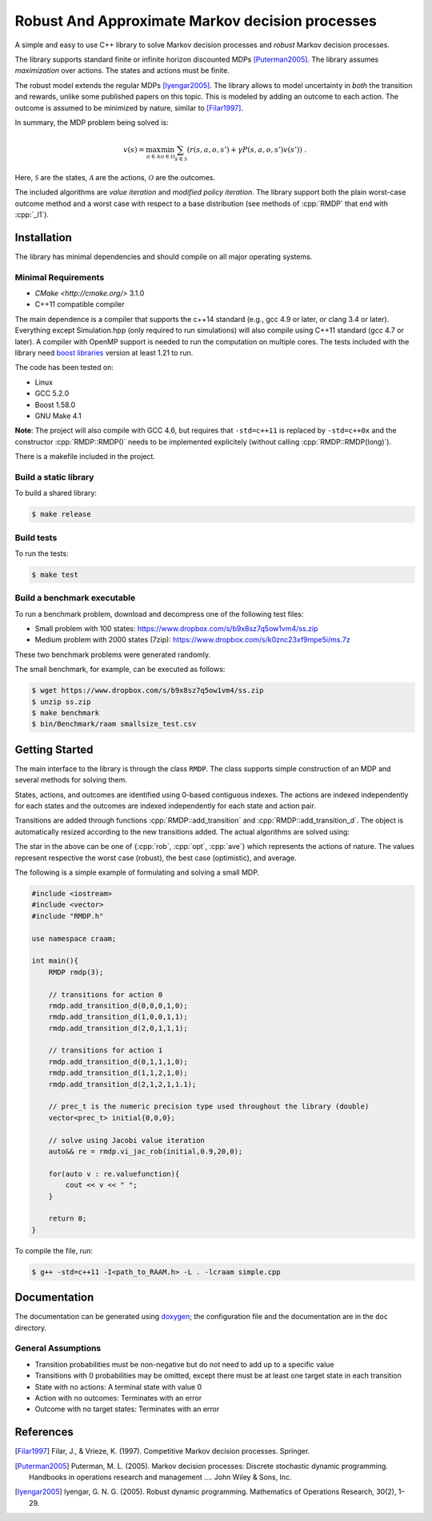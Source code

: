 Robust And Approximate Markov decision processes
===========================================

.. role:: cpp(code)
    :language: c++

A simple and easy to use C++ library to solve Markov decision processes and *robust* Markov decision processes. 

The library supports standard finite or infinite horizon discounted MDPs [Puterman2005]_. The library assumes *maximization* over actions. The states and actions must be finite.

The robust model extends the regular MDPs [Iyengar2005]_. The library allows to model uncertainty in *both* the transition and rewards, unlike some published papers on this topic. This is modeled by adding an outcome to each action. The outcome is assumed to be minimized by nature, similar to [Filar1997]_.

In summary, the MDP problem being solved is:

.. math::

    v(s) = \max_{a \in \mathcal{A}} \min_{o \in \mathcal{O}} \sum_{s\in\mathcal{S}} ( r(s,a,o,s') + \gamma P(s,a,o,s') v(s') ) ~.

Here, :math:`\mathcal{S}` are the states, :math:`\mathcal{A}` are the actions, :math:`\mathcal{O}` are the outcomes. 

The included algorithms are *value iteration* and *modified policy iteration*. The library support both the plain worst-case outcome method and a worst case with respect to a base distribution (see methods of :cpp:`RMDP` that end with :cpp:`_l1`).

Installation
------------

The library has minimal dependencies and should compile on all major operating systems.

Minimal Requirements
~~~~~~~~~~~~~~~~~~~~

* `CMake <http://cmake.org/>` 3.1.0
* C++11 compatible compiler

The main dependence is a compiler that supports the c++14 standard (e.g., gcc 4.9 or later, or clang 3.4 or later). Everything except Simulation.hpp (only required to run simulations) will also compile using C++11 standard (gcc 4.7 or later). A compiler with OpenMP support is needed to run the computation on multiple cores. The tests included with the library need `boost libraries <http://boost.org>`_ version at least 1.21 to run. 

The code has been tested on:

* Linux
* GCC 5.2.0
* Boost 1.58.0
* GNU Make 4.1

**Note**: The project will also compile with GCC 4.6, but requires that ``-std=c++11`` is replaced by ``-std=c++0x`` and the constructor :cpp:`RMDP::RMDP()` needs to be implemented explicitely (without calling :cpp:`RMDP::RMDP(long)`). 

There is a makefile included in the project. 
   
Build a static library
~~~~~~~~~~~~~~~~~~~~~~

To build a shared library:

.. code:: bash

    $ make release

Build tests
~~~~~~~~~~~

To run the tests:

.. code:: bash

    $ make test

Build a benchmark executable
~~~~~~~~~~~~~~~~~~~~~~~~~~~~

To run a benchmark problem, download and decompress one of the following test files:

* Small problem with 100 states: https://www.dropbox.com/s/b9x8sz7q5ow1vm4/ss.zip
* Medium problem with 2000 states (7zip): https://www.dropbox.com/s/k0znc23xf9mpe5i/ms.7z

These two benchmark problems were generated randomly.

The small benchmark, for example, can be executed as follows:

.. code:: bash
    
    $ wget https://www.dropbox.com/s/b9x8sz7q5ow1vm4/ss.zip
    $ unzip ss.zip
    $ make benchmark
    $ bin/Benchmark/raam smallsize_test.csv
    
Getting Started
---------------

The main interface to the library is through the class ``RMDP``. The class supports simple construction of an MDP and several methods for solving them. 

States, actions, and outcomes are identified using 0-based contiguous indexes. The actions are indexed independently for each states and the outcomes are indexed independently for each state and action pair. 

Transitions are added through functions :cpp:`RMDP::add_transition` and :cpp:`RMDP::add_transition_d`. The object is automatically resized according to the new transitions added. The actual algorithms are solved using:

======================  ====================================
Method                  Algorithm
======================  ====================================
:cpp:`RMDP::vi_gs_*`      Gauss-Seidel value iteration; runs in a single thread. Computes the worst-case outcome for each action.
:cpp:`RMDP::vi_jac_*`     Jacobi value iteration; parallelized with OpenMP. Computes the worst-case outcome for each action.
:cpp:`RMDP::vi_gs_l1_*`   The same as ``vi_gs`` except the worst case is bounded with respect to an :math:`L_1` norm.
:cpp:`RMDP::vi_jac_l1_*`  The same as ``vi_jac`` except the worst case is bounded with respect to an :math:`L_1` norm.
:cpp:`RMDP::mpi_jac_*`    Jacobi modified policy iteration; parallelized with OpenMP. Computes the worst-case outcome for each action. Generally, modified policy iteration is vastly more efficient than value iteration.
======================  ====================================

The star in the above can be one of {:cpp:`rob`, :cpp:`opt`, :cpp:`ave`} which represents the actions of nature. The values represent respective the worst case (robust), the best case (optimistic), and average.

The following is a simple example of formulating and solving a small MDP. 

.. code:: c++

    #include <iostream>
    #include <vector>
    #include "RMDP.h"
    
    use namespace craam;
    
    int main(){
        RMDP rmdp(3);

        // transitions for action 0
        rmdp.add_transition_d(0,0,0,1,0);
        rmdp.add_transition_d(1,0,0,1,1);
        rmdp.add_transition_d(2,0,1,1,1);

        // transitions for action 1
        rmdp.add_transition_d(0,1,1,1,0);
        rmdp.add_transition_d(1,1,2,1,0);
        rmdp.add_transition_d(2,1,2,1,1.1);
    
        // prec_t is the numeric precision type used throughout the library (double)
        vector<prec_t> initial{0,0,0};
    
        // solve using Jacobi value iteration
        auto&& re = rmdp.vi_jac_rob(initial,0.9,20,0);
    
        for(auto v : re.valuefunction){
            cout << v << " ";
        }
        
        return 0;
    }
    
To compile the file, run:

.. code:: bash
    
     $ g++ -std=c++11 -I<path_to_RAAM.h> -L . -lcraam simple.cpp


Documentation
-------------

The documentation can be generated using `doxygen <http://www.stack.nl/~dimitri/doxygen/>`_; the configuration file and the documentation are in the ``doc`` directory.

General Assumptions
~~~~~~~~~~~~~~~~~~~

* Transition probabilities must be non-negative but do not need to add up to a specific value
* Transitions with 0 probabilities may be omitted, except there must be at least one target state in each transition
* State with no actions: A terminal state with value 0
* Action with no outcomes: Terminates with an error
* Outcome with no target states: Terminates with an error


References
----------

.. [Filar1997] Filar, J., & Vrieze, K. (1997). Competitive Markov decision processes. Springer.

.. [Puterman2005] Puterman, M. L. (2005). Markov decision processes: Discrete stochastic dynamic programming. Handbooks in operations research and management …. John Wiley & Sons, Inc.

.. [Iyengar2005] Iyengar, G. N. G. (2005). Robust dynamic programming. Mathematics of Operations Research, 30(2), 1–29.
